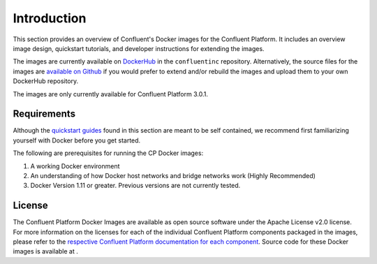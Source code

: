 .. _cpdocker_intro:

Introduction
============

This section provides an overview of Confluent's Docker images for the Confluent Platform.  It includes an overview image design, quickstart tutorials, and developer instructions for extending the images.  

The images are currently available on `DockerHub <https://hub.docker.com/u/confluentinc/>`_ in the ``confluentinc`` repository.  Alternatively, the source files for the images are `available on Github <https://github.com/confluentinc/cp-docker-images>`_ if you would prefer to extend and/or rebuild the images and upload them to your own DockerHub repository.

The images are only currently available for Confluent Platform 3.0.1.

Requirements
------------

Although the `quickstart guides <quickstart.html>`_ found in this section are meant to be self contained, we recommend first familiarizing yourself with Docker before you get started. 

The following are prerequisites for running the CP Docker images:

1. A working Docker environment
2. An understanding of how Docker host networks and bridge networks work (Highly Recommended)
3. Docker Version 1.11 or greater.  Previous versions are not currently tested.

License
-------

The Confluent Platform Docker Images are available as open source software under the Apache License v2.0 license.  For more information on the licenses for each of the individual Confluent Platform components packaged in the images, please refer to the `respective Confluent Platform documentation for each component <http://docs.confluent.io/current/platform.html>`_.  Source code for these Docker images is available at .



